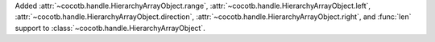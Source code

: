 Added :attr:`~cocotb.handle.HierarchyArrayObject.range`, :attr:`~cocotb.handle.HierarchyArrayObject.left`, :attr:`~cocotb.handle.HierarchyArrayObject.direction`, :attr:`~cocotb.handle.HierarchyArrayObject.right`, and :func:`len` support to :class:`~cocotb.handle.HierarchyArrayObject`.
